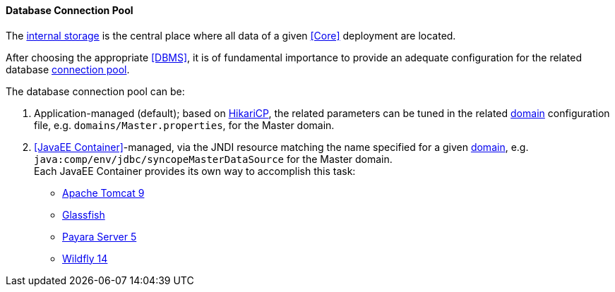 //
// Licensed to the Apache Software Foundation (ASF) under one
// or more contributor license agreements.  See the NOTICE file
// distributed with this work for additional information
// regarding copyright ownership.  The ASF licenses this file
// to you under the Apache License, Version 2.0 (the
// "License"); you may not use this file except in compliance
// with the License.  You may obtain a copy of the License at
//
//   http://www.apache.org/licenses/LICENSE-2.0
//
// Unless required by applicable law or agreed to in writing,
// software distributed under the License is distributed on an
// "AS IS" BASIS, WITHOUT WARRANTIES OR CONDITIONS OF ANY
// KIND, either express or implied.  See the License for the
// specific language governing permissions and limitations
// under the License.
//
==== Database Connection Pool

The <<persistence,internal storage>> is the central place where all data of a given <<Core>> deployment are located.

After choosing the appropriate <<DBMS>>, it is of fundamental importance to provide an adequate configuration for the
related database https://en.wikipedia.org/wiki/Connection_pool[connection pool^]. 

The database connection pool can be:

. Application-managed (default); based on http://brettwooldridge.github.io/HikariCP/[HikariCP^], the related
parameters can be tuned in the related <<domains,domain>> configuration file, e.g. `domains/Master.properties`,
for the Master domain.
. <<JavaEE Container>>-managed, via the JNDI resource matching the name specified for a given <<domains,domain>>, e.g.
`java:comp/env/jdbc/syncopeMasterDataSource` for the Master domain. +
Each JavaEE Container provides its own way to accomplish this task:
  * https://tomcat.apache.org/tomcat-9.0-doc/jdbc-pool.html[Apache Tomcat 9^]
  * https://javaeesquad.github.io/tutorials/glassfishDatasource/glassFishDatasource.html[Glassfish^]
  * https://payara.gitbooks.io/payara-server/content/documentation/user-guides/connection-pools/connection-pools.html[Payara Server 5^]
  * http://docs.wildfly.org/14/Admin_Guide.html#DataSource[Wildfly 14^]